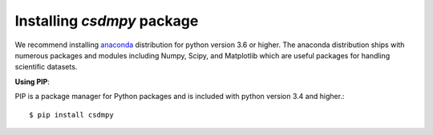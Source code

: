 
===========================
Installing `csdmpy` package
===========================

We recommend installing `anaconda <https://www.anaconda.com/distribution/>`_
distribution for python version 3.6 or higher. The anaconda distribution
ships with numerous packages and modules including Numpy, Scipy, and Matplotlib
which are useful packages for handling scientific datasets.


**Using PIP**:

PIP is a package manager for Python packages and is included with
python version 3.4 and higher.::

    $ pip install csdmpy
